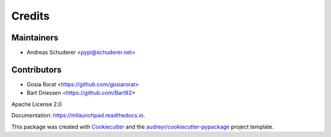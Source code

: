 ==============================================================================
Credits
==============================================================================

Maintainers
------------------------------------------------------------------------------

* Andreas Schuderer <pypi@schuderer.net>

Contributors
------------------------------------------------------------------------------

* Gosia Rorat <https://github.com/gosiarorat>
* Bart Driessen <https://github.com/Bart92>


Apache License 2.0

Documentation: https://mllaunchpad.readthedocs.io.

This package was created with Cookiecutter_ and the `audreyr/cookiecutter-pypackage`_ project template.

.. _Cookiecutter: https://github.com/audreyr/cookiecutter
.. _`audreyr/cookiecutter-pypackage`: https://github.com/audreyr/cookiecutter-pypackage

